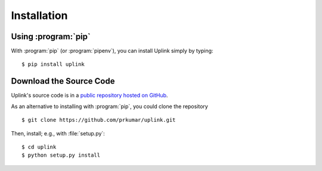 Installation
============

Using :program:`pip`
--------------------

With :program:`pip` (or :program:`pipenv`), you can install Uplink simply by
typing:

::

    $ pip install uplink


Download the Source Code
------------------------

Uplink's source code is in a `public repository hosted on GitHub
<https://github.com/prkumar/uplink>`__.

As an alternative to installing with :program:`pip`, you could clone the
repository

::

    $ git clone https://github.com/prkumar/uplink.git

Then, install; e.g., with :file:`setup.py`:

::

    $ cd uplink
    $ python setup.py install

